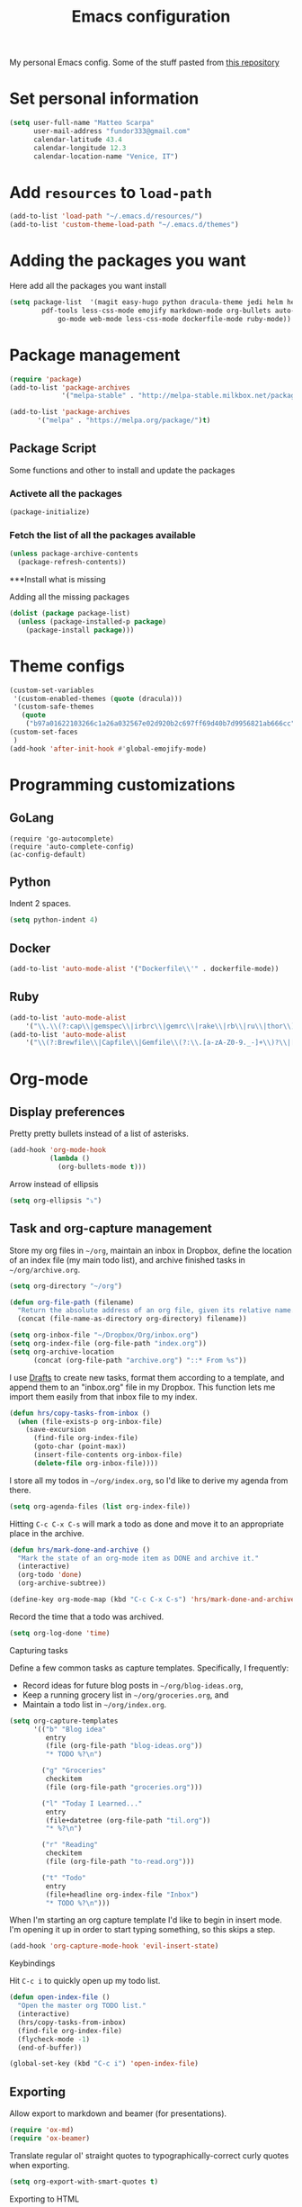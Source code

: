 #+TITLE: Emacs configuration

My personal Emacs config. Some of the stuff pasted from [[https://github.com/hrs/dotfiles][this repository]]

* Set personal information

#+BEGIN_SRC emacs-lisp
  (setq user-full-name "Matteo Scarpa"
        user-mail-address "fundor333@gmail.com"
        calendar-latitude 43.4
        calendar-longitude 12.3
        calendar-location-name "Venice, IT")
#+END_SRC

* Add =resources= to =load-path=

#+BEGIN_SRC emacs-lisp
  (add-to-list 'load-path "~/.emacs.d/resources/")
  (add-to-list 'custom-theme-load-path "~/.emacs.d/themes")
#+END_SRC

* Adding the packages you want

Here add all the packages you want install

#+BEGIN_SRC emacs-lisp
  (setq package-list  '(magit easy-hugo python dracula-theme jedi helm helm-projectile
  	      pdf-tools less-css-mode emojify markdown-mode org-bullets auto-complete go-autocomplete
              go-mode web-mode less-css-mode dockerfile-mode ruby-mode))
#+END_SRC

* Package management

#+BEGIN_SRC emacs-lisp
  (require 'package)
  (add-to-list 'package-archives
               '("melpa-stable" . "http://melpa-stable.milkbox.net/packages/") t)

  (add-to-list 'package-archives
  	     '("melpa" . "https://melpa.org/package/")t)
#+END_SRC

** Package Script

Some functions and other to install and update the packages

*** Activete all the packages

#+BEGIN_SRC emacs-lisp
  (package-initialize)
#+END_SRC

*** Fetch the list of all the packages available

#+BEGIN_SRC emacs-lisp
  (unless package-archive-contents
    (package-refresh-contents))
#+END_SRC

***Install what is missing

Adding all the missing packages

#+BEGIN_SRC emacs-lisp
  (dolist (package package-list)
    (unless (package-installed-p package)
      (package-install package)))

#+END_SRC

* Theme configs

#+BEGIN_SRC emacs-lisp
  (custom-set-variables
   '(custom-enabled-themes (quote (dracula)))
   '(custom-safe-themes
     (quote
      ("b97a01622103266c1a26a032567e02d920b2c697ff69d40b7d9956821ab666cc" default))))
  (custom-set-faces
   )
  (add-hook 'after-init-hook #'global-emojify-mode)

#+END_SRC

* Programming customizations
** GoLang

#+BEGIN_SRC golang
(require 'go-autocomplete)
(require 'auto-complete-config)
(ac-config-default)
#+END_SRC

** Python

Indent 2 spaces.

#+BEGIN_SRC emacs-lisp
  (setq python-indent 4)

#+END_SRC

** Docker

#+BEGIN_SRC emacs-lisp
   (add-to-list 'auto-mode-alist '("Dockerfile\\'" . dockerfile-mode))
#+END_SRC

** Ruby

#+BEGIN_SRC emacs-lisp
   (add-to-list 'auto-mode-alist
       '("\\.\\(?:cap\\|gemspec\\|irbrc\\|gemrc\\|rake\\|rb\\|ru\\|thor\\)\\'" . ruby-mode))
   (add-to-list 'auto-mode-alist
       '("\\(?:Brewfile\\|Capfile\\|Gemfile\\(?:\\.[a-zA-Z0-9._-]+\\)?\\|[rR]akefile\\)\\'" . ruby-mode))
#+END_SRC

* Org-mode
** Display preferences

Pretty pretty bullets instead of a list of asterisks.

#+BEGIN_SRC emacs-lisp
  (add-hook 'org-mode-hook
            (lambda ()
              (org-bullets-mode t)))
#+END_SRC

Arrow instead of  ellipsis

#+BEGIN_SRC emacs-lisp
  (setq org-ellipsis "⤵")
#+END_SRC

** Task and org-capture management

Store my org files in =~/org=, maintain an inbox in Dropbox, define the location
of an index file (my main todo list), and archive finished tasks in
=~/org/archive.org=.

#+BEGIN_SRC emacs-lisp
  (setq org-directory "~/org")

  (defun org-file-path (filename)
    "Return the absolute address of an org file, given its relative name."
    (concat (file-name-as-directory org-directory) filename))

  (setq org-inbox-file "~/Dropbox/Org/inbox.org")
  (setq org-index-file (org-file-path "index.org"))
  (setq org-archive-location
        (concat (org-file-path "archive.org") "::* From %s"))
#+END_SRC

I use [[http://agiletortoise.com/drafts/][Drafts]] to create new tasks, format them according to a template, and
append them to an "inbox.org" file in my Dropbox. This function lets me import
them easily from that inbox file to my index.

#+BEGIN_SRC emacs-lisp
  (defun hrs/copy-tasks-from-inbox ()
    (when (file-exists-p org-inbox-file)
      (save-excursion
        (find-file org-index-file)
        (goto-char (point-max))
        (insert-file-contents org-inbox-file)
        (delete-file org-inbox-file))))
#+END_SRC

I store all my todos in =~/org/index.org=, so I'd like to derive my agenda from
there.

#+BEGIN_SRC emacs-lisp
  (setq org-agenda-files (list org-index-file))
#+END_SRC

Hitting =C-c C-x C-s= will mark a todo as done and move it to an appropriate
place in the archive.

#+BEGIN_SRC emacs-lisp
  (defun hrs/mark-done-and-archive ()
    "Mark the state of an org-mode item as DONE and archive it."
    (interactive)
    (org-todo 'done)
    (org-archive-subtree))

  (define-key org-mode-map (kbd "C-c C-x C-s") 'hrs/mark-done-and-archive)
#+END_SRC

Record the time that a todo was archived.

#+BEGIN_SRC emacs-lisp
  (setq org-log-done 'time)
#+END_SRC

**** Capturing tasks

Define a few common tasks as capture templates. Specifically, I frequently:

- Record ideas for future blog posts in =~/org/blog-ideas.org=,
- Keep a running grocery list in =~/org/groceries.org=, and
- Maintain a todo list in =~/org/index.org=.

#+BEGIN_SRC emacs-lisp
  (setq org-capture-templates
        '(("b" "Blog idea"
           entry
           (file (org-file-path "blog-ideas.org"))
           "* TODO %?\n")

          ("g" "Groceries"
           checkitem
           (file (org-file-path "groceries.org")))

          ("l" "Today I Learned..."
           entry
           (file+datetree (org-file-path "til.org"))
           "* %?\n")

          ("r" "Reading"
           checkitem
           (file (org-file-path "to-read.org")))

          ("t" "Todo"
           entry
           (file+headline org-index-file "Inbox")
           "* TODO %?\n")))
#+END_SRC

When I'm starting an org capture template I'd like to begin in insert mode. I'm
opening it up in order to start typing something, so this skips a step.

#+BEGIN_SRC emacs-lisp
  (add-hook 'org-capture-mode-hook 'evil-insert-state)
#+END_SRC

**** Keybindings

Hit =C-c i= to quickly open up my todo list.

#+BEGIN_SRC emacs-lisp
  (defun open-index-file ()
    "Open the master org TODO list."
    (interactive)
    (hrs/copy-tasks-from-inbox)
    (find-file org-index-file)
    (flycheck-mode -1)
    (end-of-buffer))

  (global-set-key (kbd "C-c i") 'open-index-file)
#+END_SRC

** Exporting

Allow export to markdown and beamer (for presentations).

#+BEGIN_SRC emacs-lisp
  (require 'ox-md)
  (require 'ox-beamer)
#+END_SRC

Translate regular ol' straight quotes to typographically-correct curly quotes
when exporting.

#+BEGIN_SRC emacs-lisp
  (setq org-export-with-smart-quotes t)
#+END_SRC

**** Exporting to HTML

Don't include a footer with my contact and publishing information at the bottom
of every exported HTML document.

#+BEGIN_SRC emacs-lisp
  (setq org-html-postamble nil)
#+END_SRC

**** Exporting to PDF

I want to produce PDFs with syntax highlighting in the code. The best way to do
that seems to be with the =minted= package, but that package shells out to
=pygments= to do the actual work. =pdflatex= usually disallows shell commands;
this enables that.

#+BEGIN_SRC emacs-lisp
  (setq org-latex-pdf-process
        '("pdflatex -shell-escape -interaction nonstopmode -output-directory %o %f"
          "pdflatex -shell-escape -interaction nonstopmode -output-directory %o %f"
          "pdflatex -shell-escape -interaction nonstopmode -output-directory %o %f"))
#+END_SRC

Include the =minted= package in all of my LaTeX exports.

#+BEGIN_SRC emacs-lisp
  (add-to-list 'org-latex-packages-alist '("" "minted"))
  (setq org-latex-listings 'minted)
#+END_SRC

** TeX configuration

I rarely write LaTeX directly any more, but I often export through it with
org-mode, so I'm keeping them together.

Automatically parse the file after loading it.

#+BEGIN_SRC emacs-lisp
  (setq TeX-parse-self t)
#+END_SRC

Always use =pdflatex= when compiling LaTeX documents. I don't really have any
use for DVIs.

#+BEGIN_SRC emacs-lisp
  (setq TeX-PDF-mode t)
#+END_SRC

Enable a minor mode for dealing with math (it adds a few useful keybindings),
and always treat the current file as the "main" file. That's intentional, since
I'm usually actually in an org document.

#+BEGIN_SRC emacs-lisp
  (add-hook 'LaTeX-mode-hook
            (lambda ()
              (LaTeX-math-mode)
              (setq TeX-master t)))
#+END_SRC

* Daily checklist

There are certain things I want to do every day. I store those in a checklist.
That's an ERB template wrapping an Org document, since different things happen
on different days.

Hitting =C-c t= either opens today's existing checklist (if it exists), or
renders today's new checklist, copies it into an Org file in =/tmp=, and opens
it.

#+BEGIN_SRC emacs-lisp
  (setq hrs/checklist-template "~/documents/daily-checklist.org.erb")

  (defun hrs/today-checklist-filename ()
    "The filename of today's checklist."
    (concat "/tmp/daily-checklist-" (format-time-string "%Y-%m-%d") ".org"))

  (defun hrs/today ()
    "Take a look at today's checklist."
    (interactive)
    (let ((filename (hrs/today-checklist-filename)))
      (if (file-exists-p filename)
          (find-file filename)
        (progn
          (shell-command (concat "erb " hrs/checklist-template " > " filename))
          (find-file filename)))))

  (global-set-key (kbd "C-c t") 'hrs/today)
#+END_SRC

* Using GNOME startup and session manager


#+BEGIN_SRC emacs_lisp

  ;;; save & shutdown when we get an "end of session" signal on dbus
  (require 'dbus)

  (defun my-register-signals (client-path)
  "Register for the 'QueryEndSession' and 'EndSession' signals from
  Gnome SessionManager.

  When we receive 'QueryEndSession', we just respond with
  'EndSessionResponse(true, \"\")'.  When we receive 'EndSession', we
  append this EndSessionResponse to kill-emacs-hook, and then call
  kill-emacs.  This way, we can shut down the Emacs daemon cleanly
  before we send our 'ok' to the SessionManager."
  (setq my-gnome-client-path client-path)
  (let ( (end-session-response (lambda (&optional arg)
  (dbus-call-method-asynchronously
  :session "org.gnome.SessionManager" my-gnome-client-path
  "org.gnome.SessionManager.ClientPrivate" "EndSessionResponse" nil
  t "") ) ) )
  (dbus-register-signal
  :session "org.gnome.SessionManager" my-gnome-client-path
  "org.gnome.SessionManager.ClientPrivate" "QueryEndSession"
  end-session-response )
  (dbus-register-signal
  :session "org.gnome.SessionManager" my-gnome-client-path
  "org.gnome.SessionManager.ClientPrivate" "EndSession"
  `(lambda (arg)
  (add-hook 'kill-emacs-hook ,end-session-response t)
  (kill-emacs) ) ) ) )

  ;; DESKTOP_AUTOSTART_ID is set by the Gnome desktop manager when emacs
  ;; is autostarted.  We can use it to register as a client with gnome
  ;; SessionManager.
  (dbus-call-method-asynchronously
  :session "org.gnome.SessionManager"
  "/org/gnome/SessionManager"
  "org.gnome.SessionManager" "RegisterClient" 'my-register-signals
 "Emacs server" (getenv "DESKTOP_AUTOSTART_ID"))

#+END_SRC
* Easy Hugo

#+BEGIN_SRC emacs_lisp
 (setq easy-hugo-basedir "~/Coding/Fundor333/fundor333/")
 (setq easy-hugo-url "https://fundor333.com")
 (setq easy-hugo-default-ext ".org)"
 (setq easy-hugo-previewtime "300")
 (define-key global-map (kbd "C-c C-e") 'easy-hugo)
#+END_SRC
